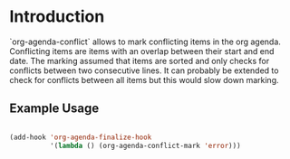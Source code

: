 
* Introduction

`org-agenda-conflict` allows to mark conflicting items in the org
agenda. Conflicting items are items with an overlap between their
start and end date.  The marking assumed that items are sorted and
only checks for conflicts between two consecutive lines. It can
probably be extended to check for conflicts between all items but this
would slow down marking.

** Example Usage

#+begin_src emacs-lisp

(add-hook 'org-agenda-finalize-hook
          '(lambda () (org-agenda-conflict-mark 'error)))

#+end_src
